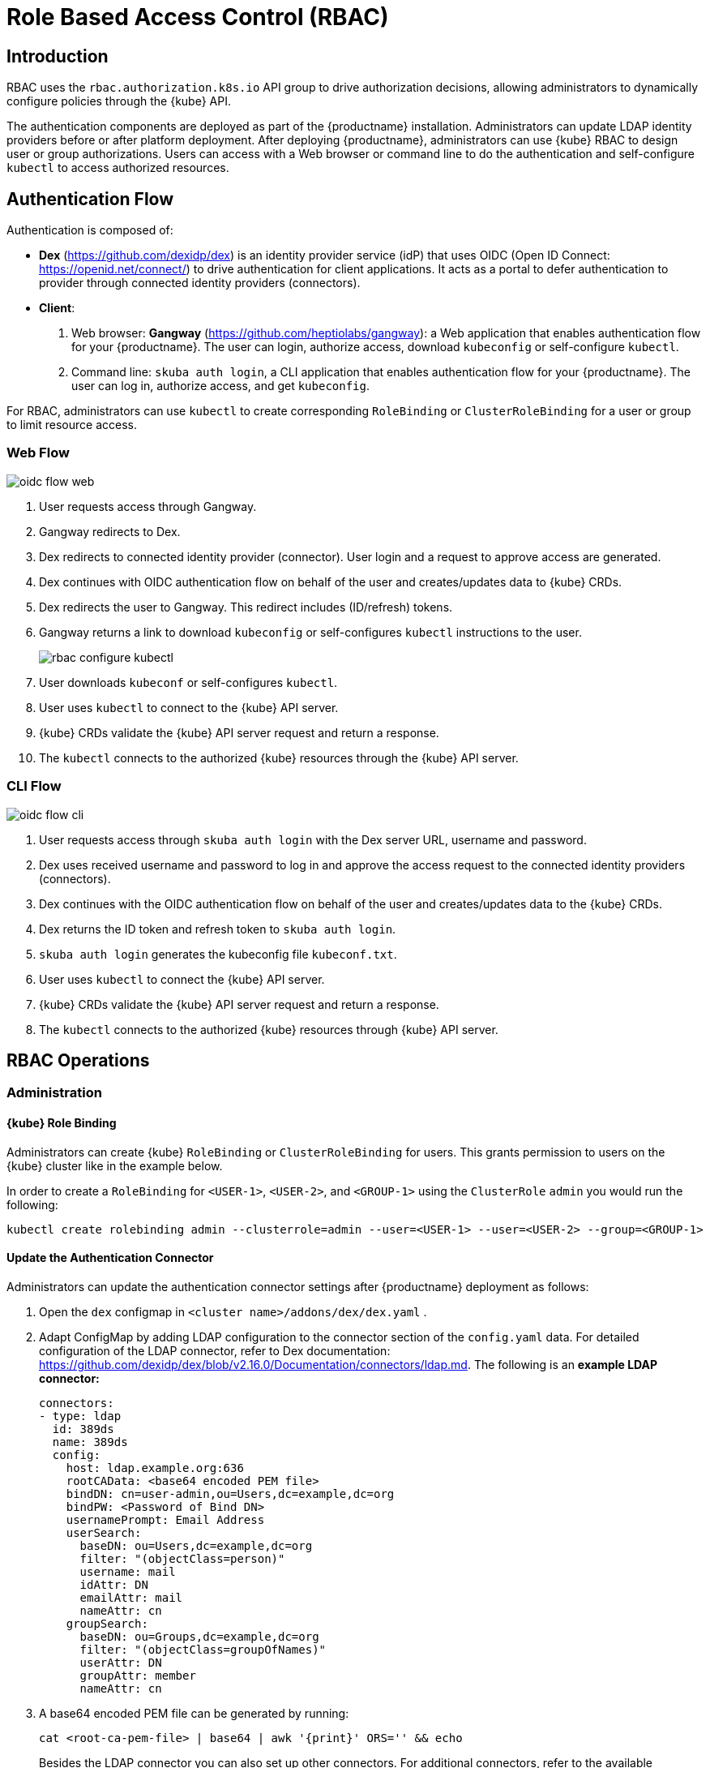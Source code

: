[[rbac]]
= Role Based Access Control (RBAC)

== Introduction

RBAC uses the `rbac.authorization.k8s.io` API group to drive authorization decisions, allowing administrators to dynamically configure policies through the {kube} API.

The authentication components are deployed as part of the {productname} installation.
Administrators can update LDAP identity providers before or after platform deployment.
After deploying {productname}, administrators can use {kube} RBAC to design
user or group authorizations.
Users can access with a Web browser or command line to do the authentication and
self-configure `kubectl` to access authorized resources.

== Authentication Flow

Authentication is composed of:

* *Dex* (https://github.com/dexidp/dex) is an identity provider service
(idP) that uses OIDC (Open ID Connect: https://openid.net/connect/)
to drive authentication for client applications.
It acts as a portal to defer authentication to provider through connected
identity providers (connectors).
* *Client*:
  . Web browser: *Gangway* (https://github.com/heptiolabs/gangway):
  a Web application that enables authentication flow for your {productname}.
  The user can login, authorize access, download `kubeconfig` or self-configure `kubectl`.
  . Command line: `skuba auth login`, a CLI application that enables authentication
  flow for your {productname}. The user can log in, authorize access, and get `kubeconfig`.

For RBAC, administrators can use `kubectl` to create corresponding
`RoleBinding` or `ClusterRoleBinding` for a user or group to limit resource access.

=== Web Flow
image::oidc_flow_web.png[]
// Source: suse-rbac-oidc-flow-web.xml (open with http://draw.io/app)

. User requests access through Gangway.
. Gangway redirects to Dex.
. Dex redirects to connected identity provider (connector).
User login and a request to approve access are generated.
. Dex continues with OIDC authentication flow on behalf of the user
and creates/updates data to {kube} CRDs.
. Dex redirects the user to Gangway.
This redirect includes (ID/refresh) tokens.
. Gangway returns a link to download `kubeconfig` or self-configures `kubectl`
instructions to the user.
+
image::rbac-configure-kubectl.png[]


. User downloads `kubeconf` or self-configures `kubectl`.
. User uses `kubectl` to connect to the {kube} API server.
. {kube} CRDs validate the {kube} API server request and return a response.
. The `kubectl` connects to the authorized {kube} resources through the {kube} API server.

=== CLI Flow
image::oidc_flow_cli.png[]
// Source: suse-rbac-oidc-flow-cli.xml (open with http://draw.io/app)

. User requests access through `skuba auth login` with the Dex server URL,
username and password.
. Dex uses received username and password to log in and approve the access
request to the connected identity providers (connectors).
. Dex continues with the OIDC authentication flow on behalf of the user and
creates/updates data to the {kube} CRDs.
. Dex returns the ID token and refresh token to `skuba auth login`.
. `skuba auth login` generates the kubeconfig file `kubeconf.txt`.
. User uses `kubectl` to connect the {kube} API server.
. {kube} CRDs validate the {kube} API server request and return a response.
. The `kubectl` connects to the authorized {kube} resources through {kube} API server.

== RBAC Operations

=== Administration

==== {kube} Role Binding

Administrators can create {kube} `RoleBinding` or `ClusterRoleBinding` for users.
This grants permission to users on the {kube} cluster like in the example below.

In order to create a `RoleBinding` for `<USER-1>`, `<USER-2>`, and `<GROUP-1>`
using the `ClusterRole` `admin` you would run the following:

[source,bash]
----
kubectl create rolebinding admin --clusterrole=admin --user=<USER-1> --user=<USER-2> --group=<GROUP-1>
----

==== Update the Authentication Connector

Administrators can update the authentication connector settings after {productname}
deployment as follows:

. Open the `dex` configmap in `<cluster name>/addons/dex/dex.yaml` .
. Adapt ConfigMap by adding LDAP configuration to the connector section of the `config.yaml` data.
For detailed configuration of the LDAP connector, refer to Dex documentation:
https://github.com/dexidp/dex/blob/v2.16.0/Documentation/connectors/ldap.md.
The following is an *example LDAP connector:*
+
====

  connectors:
  - type: ldap
    id: 389ds
    name: 389ds
    config:
      host: ldap.example.org:636
      rootCAData: <base64 encoded PEM file>
      bindDN: cn=user-admin,ou=Users,dc=example,dc=org
      bindPW: <Password of Bind DN>
      usernamePrompt: Email Address
      userSearch:
        baseDN: ou=Users,dc=example,dc=org
        filter: "(objectClass=person)"
        username: mail
        idAttr: DN
        emailAttr: mail
        nameAttr: cn
      groupSearch:
        baseDN: ou=Groups,dc=example,dc=org
        filter: "(objectClass=groupOfNames)"
        userAttr: DN
        groupAttr: member
        nameAttr: cn
====
. A base64 encoded PEM file can be generated by running:
+
[source,bash]
----
cat <root-ca-pem-file> | base64 | awk '{print}' ORS='' && echo
----
Besides the LDAP connector you can also set up other connectors.
For additional connectors, refer to the available connector configurations in the Dex repository:
https://github.com/dexidp/dex/tree/v2.16.0/Documentation/connectors.
+
. Update Dex deployment:
+
----
kubectl replace --force -f <cluster-name>/addons/dex/dex.yaml
----

=== User Access

==== Setting up `kubectl`

===== In the Web Browser

. Go to the login page at `+https://<CONTROL-PLANE IP/FQDN>:32001+` in your browser.
. Click "Sign In".
. Choose the login method.
. Enter the login credentials.
. Download `kubeconfig` or self-configure `kubectl` with the provided setup instructions.

===== Using the CLI

. Use `skuba auth login` with Dex server URL `+https://<CONTROL-PLANE IP/FQDN>:32000+`,
login username and password.
. The kubeconfig `kubeconf.txt` is generated locally.

==== Access {kube} Resources

The user can now access resources in the authorized `<NAMESPACE>`.

If the user has the proper permissions to access the resources, the output should look like this:

----
# kubectl -n <NAMESPACE> get pod

NAMESPACE     NAME                                 READY   STATUS    RESTARTS   AGE
kube-system   dex-844dc9b8bb-w2zkm                 1/1     Running   0          19d
kube-system   gangway-944dc9b8cb-w2zkm             1/1     Running   0          19d
kube-system   cilium-76glw                         1/1     Running   0          27d
kube-system   cilium-fvgcv                         1/1     Running   0          27d
kube-system   cilium-j5lpx                         1/1     Running   0          27d
kube-system   cilium-operator-5d9cc4fbb7-g5plc     1/1     Running   0          34d
kube-system   cilium-vjf6p                         1/1     Running   8          27d
kube-system   coredns-559fbd6bb4-2r982             1/1     Running   9          46d
kube-system   coredns-559fbd6bb4-89k2j             1/1     Running   9          46d
kube-system   etcd-my-master                       1/1     Running   5          46d
kube-system   kube-apiserver-my-cluster            1/1     Running   0          19d
kube-system   kube-controller-manager-my-master    1/1     Running   14         46d
kube-system   kube-proxy-62hls                     1/1     Running   4          46d
kube-system   kube-proxy-fhswj                     1/1     Running   0          46d
kube-system   kube-proxy-r4h42                     1/1     Running   1          39d
kube-system   kube-proxy-xsdf4                     1/1     Running   0          39d
kube-system   kube-scheduler-my-master             1/1     Running   13         46d
----

If the user does not have the right permissions to access a resource,
they will receive a `Forbidden` message.

----
Error from server (Forbidden): pods is forbidden
----
